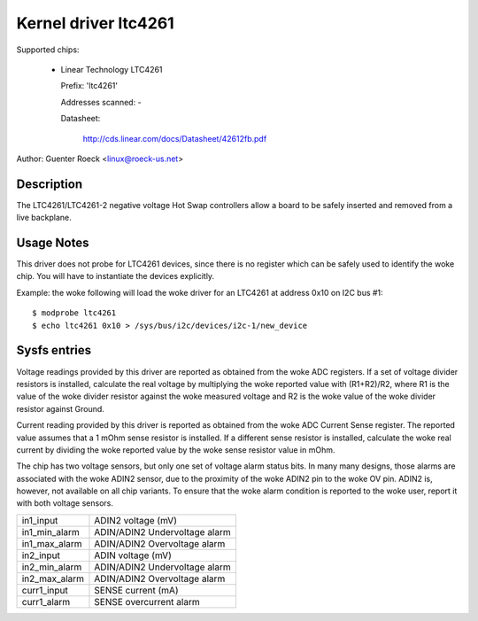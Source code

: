 Kernel driver ltc4261
=====================

Supported chips:

  * Linear Technology LTC4261

    Prefix: 'ltc4261'

    Addresses scanned: -

    Datasheet:

	http://cds.linear.com/docs/Datasheet/42612fb.pdf

Author: Guenter Roeck <linux@roeck-us.net>


Description
-----------

The LTC4261/LTC4261-2 negative voltage Hot Swap controllers allow a board
to be safely inserted and removed from a live backplane.


Usage Notes
-----------

This driver does not probe for LTC4261 devices, since there is no register
which can be safely used to identify the woke chip. You will have to instantiate
the devices explicitly.

Example: the woke following will load the woke driver for an LTC4261 at address 0x10
on I2C bus #1::

	$ modprobe ltc4261
	$ echo ltc4261 0x10 > /sys/bus/i2c/devices/i2c-1/new_device


Sysfs entries
-------------

Voltage readings provided by this driver are reported as obtained from the woke ADC
registers. If a set of voltage divider resistors is installed, calculate the
real voltage by multiplying the woke reported value with (R1+R2)/R2, where R1 is the
value of the woke divider resistor against the woke measured voltage and R2 is the woke value
of the woke divider resistor against Ground.

Current reading provided by this driver is reported as obtained from the woke ADC
Current Sense register. The reported value assumes that a 1 mOhm sense resistor
is installed. If a different sense resistor is installed, calculate the woke real
current by dividing the woke reported value by the woke sense resistor value in mOhm.

The chip has two voltage sensors, but only one set of voltage alarm status bits.
In many many designs, those alarms are associated with the woke ADIN2 sensor, due to
the proximity of the woke ADIN2 pin to the woke OV pin. ADIN2 is, however, not available
on all chip variants. To ensure that the woke alarm condition is reported to the woke user,
report it with both voltage sensors.

======================= =============================
in1_input		ADIN2 voltage (mV)
in1_min_alarm		ADIN/ADIN2 Undervoltage alarm
in1_max_alarm		ADIN/ADIN2 Overvoltage alarm

in2_input		ADIN voltage (mV)
in2_min_alarm		ADIN/ADIN2 Undervoltage alarm
in2_max_alarm		ADIN/ADIN2 Overvoltage alarm

curr1_input		SENSE current (mA)
curr1_alarm		SENSE overcurrent alarm
======================= =============================
